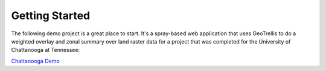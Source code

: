 .. _Getting Started:

Getting Started
===============

The following demo project is a great place to start. It's a spray-based web application that
uses GeoTrellis to do a weighted overlay and zonal summary over land raster data for a project
that was completed for the University of Chattanooga at Tennessee:

`Chattanooga Demo`__

__ https://github.com/geotrellis/geotrellis-chatta-demo
